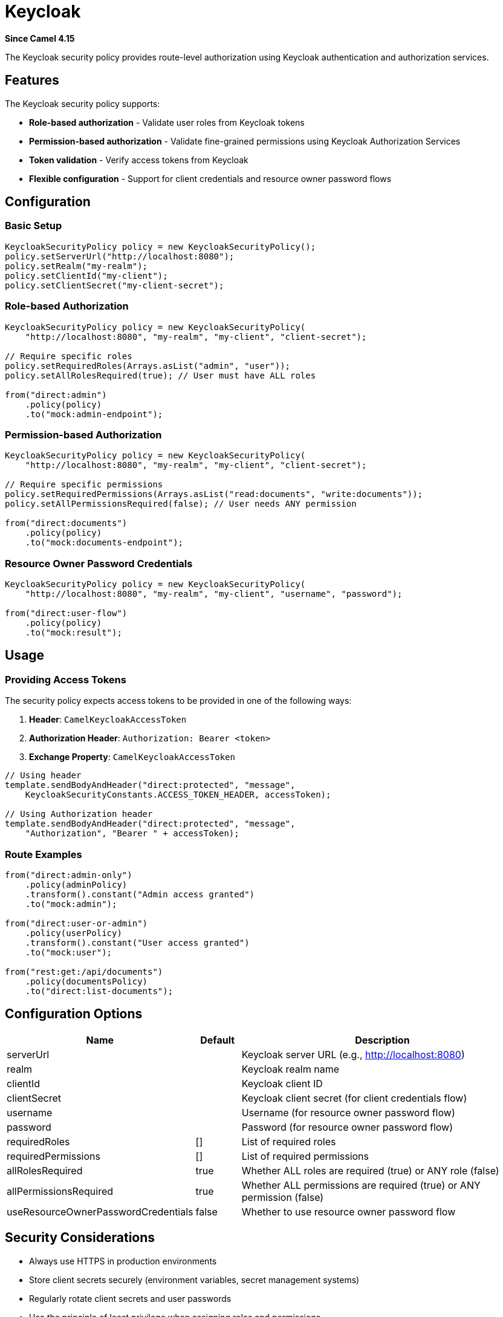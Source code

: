 = Keycloak Component
:doctitle: Keycloak
:shortname: keycloak
:artifactid: camel-keycloak
:description: Security using Keycloak
:since: 4.15
:supportlevel: Preview
:tabs-sync-option:

*Since Camel {since}*

The Keycloak security policy provides route-level authorization using Keycloak authentication and authorization services.

== Features

The Keycloak security policy supports:

* **Role-based authorization** - Validate user roles from Keycloak tokens
* **Permission-based authorization** - Validate fine-grained permissions using Keycloak Authorization Services
* **Token validation** - Verify access tokens from Keycloak
* **Flexible configuration** - Support for client credentials and resource owner password flows

== Configuration

=== Basic Setup

[source,java]
----
KeycloakSecurityPolicy policy = new KeycloakSecurityPolicy();
policy.setServerUrl("http://localhost:8080");
policy.setRealm("my-realm");
policy.setClientId("my-client");
policy.setClientSecret("my-client-secret");
----

=== Role-based Authorization

[source,java]
----
KeycloakSecurityPolicy policy = new KeycloakSecurityPolicy(
    "http://localhost:8080", "my-realm", "my-client", "client-secret");

// Require specific roles
policy.setRequiredRoles(Arrays.asList("admin", "user"));
policy.setAllRolesRequired(true); // User must have ALL roles

from("direct:admin")
    .policy(policy)
    .to("mock:admin-endpoint");
----

=== Permission-based Authorization

[source,java]
----
KeycloakSecurityPolicy policy = new KeycloakSecurityPolicy(
    "http://localhost:8080", "my-realm", "my-client", "client-secret");

// Require specific permissions
policy.setRequiredPermissions(Arrays.asList("read:documents", "write:documents"));
policy.setAllPermissionsRequired(false); // User needs ANY permission

from("direct:documents")
    .policy(policy)
    .to("mock:documents-endpoint");
----

=== Resource Owner Password Credentials

[source,java]
----
KeycloakSecurityPolicy policy = new KeycloakSecurityPolicy(
    "http://localhost:8080", "my-realm", "my-client", "username", "password");

from("direct:user-flow")
    .policy(policy)
    .to("mock:result");
----

== Usage

=== Providing Access Tokens

The security policy expects access tokens to be provided in one of the following ways:

1. **Header**: `CamelKeycloakAccessToken`
2. **Authorization Header**: `Authorization: Bearer <token>`
3. **Exchange Property**: `CamelKeycloakAccessToken`

[source,java]
----
// Using header
template.sendBodyAndHeader("direct:protected", "message",
    KeycloakSecurityConstants.ACCESS_TOKEN_HEADER, accessToken);

// Using Authorization header
template.sendBodyAndHeader("direct:protected", "message",
    "Authorization", "Bearer " + accessToken);
----

=== Route Examples

[source,java]
----
from("direct:admin-only")
    .policy(adminPolicy)
    .transform().constant("Admin access granted")
    .to("mock:admin");

from("direct:user-or-admin")
    .policy(userPolicy)
    .transform().constant("User access granted")
    .to("mock:user");

from("rest:get:/api/documents")
    .policy(documentsPolicy)
    .to("direct:list-documents");
----

== Configuration Options

[width="100%",cols="10%,10%,80%",options="header"]
|===
| Name | Default | Description

| serverUrl | | Keycloak server URL (e.g., http://localhost:8080)
| realm | | Keycloak realm name
| clientId | | Keycloak client ID
| clientSecret | | Keycloak client secret (for client credentials flow)
| username | | Username (for resource owner password flow)
| password | | Password (for resource owner password flow)
| requiredRoles | [] | List of required roles
| requiredPermissions | [] | List of required permissions
| allRolesRequired | true | Whether ALL roles are required (true) or ANY role (false)
| allPermissionsRequired | true | Whether ALL permissions are required (true) or ANY permission (false)
| useResourceOwnerPasswordCredentials | false | Whether to use resource owner password flow
|===

== Security Considerations

* Always use HTTPS in production environments
* Store client secrets securely (environment variables, secret management systems)
* Regularly rotate client secrets and user passwords
* Use the principle of least privilege when assigning roles and permissions
* Consider token expiration and refresh strategies

== Error Handling

The component throws `CamelAuthorizationException` when:

* Access token is missing or invalid
* User doesn't have required roles
* User doesn't have required permissions
* Keycloak server is unreachable
* Token verification fails

[source,java]
----
onException(CamelAuthorizationException.class)
    .handled(true)
    .setHeader(Exchange.HTTP_RESPONSE_CODE, constant(403))
    .transform().constant("Access denied");
----

== Examples

=== Basic Role-based Authorization

[source,java]
----
// Create Keycloak security policy
KeycloakSecurityPolicy keycloakPolicy = new KeycloakSecurityPolicy();
keycloakPolicy.setServerUrl("http://localhost:8080");
keycloakPolicy.setRealm("my-company");
keycloakPolicy.setClientId("my-service");
keycloakPolicy.setClientSecret("client-secret-value");

// Require admin role
keycloakPolicy.setRequiredRoles(Arrays.asList("admin"));

// Apply to route
from("direct:admin-endpoint")
    .policy(keycloakPolicy)
    .transform().constant("Admin access granted")
    .to("mock:admin-result");
----

=== Multiple Role Authorization

[source,java]
----
// Require either admin OR user role
KeycloakSecurityPolicy userPolicy = new KeycloakSecurityPolicy(
    "http://localhost:8080", "my-company", "my-service", "client-secret");
userPolicy.setRequiredRoles(Arrays.asList("admin", "user"));
userPolicy.setAllRolesRequired(false); // ANY role (OR logic)

from("direct:user-endpoint")
    .policy(userPolicy)
    .to("bean:userService?method=processUser");
----

=== REST API with Keycloak Protection

[source,java]
----
// Configure different policies for different endpoints
KeycloakSecurityPolicy readPolicy = new KeycloakSecurityPolicy(
    "{{keycloak.server-url}}", "{{keycloak.realm}}",
    "{{keycloak.client-id}}", "{{keycloak.client-secret}}");
readPolicy.setRequiredRoles(Arrays.asList("reader", "writer", "admin"));
readPolicy.setAllRolesRequired(false);

KeycloakSecurityPolicy writePolicy = new KeycloakSecurityPolicy(
    "{{keycloak.server-url}}", "{{keycloak.realm}}",
    "{{keycloak.client-id}}", "{{keycloak.client-secret}}");
writePolicy.setRequiredRoles(Arrays.asList("writer", "admin"));
writePolicy.setAllRolesRequired(false);

KeycloakSecurityPolicy adminPolicy = new KeycloakSecurityPolicy(
    "{{keycloak.server-url}}", "{{keycloak.realm}}",
    "{{keycloak.client-id}}", "{{keycloak.client-secret}}");
adminPolicy.setRequiredRoles(Arrays.asList("admin"));

// Configure REST endpoints
rest("/api")
    .get("/documents")
        .route()
        .policy(readPolicy)
        .to("bean:documentService?method=listDocuments")
        .endRest()
    .post("/documents")
        .route()
        .policy(writePolicy)
        .to("bean:documentService?method=createDocument")
        .endRest()
    .delete("/documents/{id}")
        .route()
        .policy(adminPolicy)
        .to("bean:documentService?method=deleteDocument")
        .endRest();
----

=== Sending Requests with Tokens

[source,java]
----
// In your client code, include the access token
String accessToken = "eyJhbGciOiJSUzI1NiIsInR5cC..."; // From Keycloak

// Option 1: Using custom header
template.sendBodyAndHeader("direct:protected-endpoint",
    requestBody,
    KeycloakSecurityConstants.ACCESS_TOKEN_HEADER,
    accessToken);

// Option 2: Using Authorization header (standard)
template.sendBodyAndHeader("direct:protected-endpoint",
    requestBody,
    "Authorization",
    "Bearer " + accessToken);

// Option 3: Using exchange property
Exchange exchange = ExchangeBuilder.anExchange(camelContext)
    .withBody(requestBody)
    .withProperty(KeycloakSecurityConstants.ACCESS_TOKEN_PROPERTY, accessToken)
    .build();
template.send("direct:protected-endpoint", exchange);
----

=== Advanced Error Handling

[source,java]
----
// Global error handler for authorization failures
onException(CamelAuthorizationException.class)
    .handled(true)
    .setHeader(Exchange.HTTP_RESPONSE_CODE, constant(403))
    .setHeader("Content-Type", constant("application/json"))
    .transform().constant("{\"error\": \"Access denied\", \"message\": \"Insufficient privileges\"}")
    .log("Authorization failed: ${exception.message}");

// Route-specific error handling
from("rest:post:/secure-data")
    .doTry()
        .policy(keycloakPolicy)
        .to("bean:dataProcessor")
    .doCatch(CamelAuthorizationException.class)
        .setHeader(Exchange.HTTP_RESPONSE_CODE, constant(403))
        .transform().constant("Access denied")
    .end();
----

=== Configuration Properties

[source,properties]
----
# application.properties
keycloak.server-url=http://localhost:8080
keycloak.realm=my-company
keycloak.client-id=my-service
keycloak.client-secret=your-client-secret
----

=== Spring Configuration

[source,java]
----
@Configuration
public class SecurityConfiguration {

    @Value("${keycloak.server-url}")
    private String serverUrl;

    @Value("${keycloak.realm}")
    private String realm;

    @Value("${keycloak.client-id}")
    private String clientId;

    @Value("${keycloak.client-secret}")
    private String clientSecret;

    @Bean
    public KeycloakSecurityPolicy adminPolicy() {
        KeycloakSecurityPolicy policy = new KeycloakSecurityPolicy(
            serverUrl, realm, clientId, clientSecret);
        policy.setRequiredRoles(Arrays.asList("admin"));
        return policy;
    }

    @Bean
    public KeycloakSecurityPolicy userPolicy() {
        KeycloakSecurityPolicy policy = new KeycloakSecurityPolicy(
            serverUrl, realm, clientId, clientSecret);
        policy.setRequiredRoles(Arrays.asList("user", "admin"));
        policy.setAllRolesRequired(false);
        return policy;
    }
}
----

=== Complete Route Configuration

[source,java]
----
public class KeycloakSecurityRoutes extends RouteBuilder {

    @Override
    public void configure() throws Exception {

        // Admin policy - requires admin role
        KeycloakSecurityPolicy adminPolicy = new KeycloakSecurityPolicy(
            "{{keycloak.server-url}}", "{{keycloak.realm}}",
            "{{keycloak.client-id}}", "{{keycloak.client-secret}}");
        adminPolicy.setRequiredRoles(Arrays.asList("admin"));

        // User policy - requires user or admin role
        KeycloakSecurityPolicy userPolicy = new KeycloakSecurityPolicy(
            "{{keycloak.server-url}}", "{{keycloak.realm}}",
            "{{keycloak.client-id}}", "{{keycloak.client-secret}}");
        userPolicy.setRequiredRoles(Arrays.asList("user", "admin"));
        userPolicy.setAllRolesRequired(false); // ANY role

        // Error handling
        onException(CamelAuthorizationException.class)
            .handled(true)
            .setHeader(Exchange.HTTP_RESPONSE_CODE, constant(403))
            .transform().constant("Forbidden");

        // Routes
        from("rest:get:/admin/users")
            .policy(adminPolicy)
            .to("bean:userService?method=getAllUsers");

        from("rest:get:/profile")
            .policy(userPolicy)
            .to("bean:userService?method=getCurrentUser");
    }
}
----

== Running Integration Tests

The component includes integration tests that require a running Keycloak instance. These tests are disabled by default and only run when specific system properties are provided.

=== Starting Keycloak with Docker

==== 1. Start Keycloak Container

[source,bash]
----
# Start Keycloak in development mode
docker run -p 8080:8080 -e KEYCLOAK_ADMIN=admin -e KEYCLOAK_ADMIN_PASSWORD=admin \
  quay.io/keycloak/keycloak:latest start-dev
----

==== 2. Access Keycloak Admin Console

Open your browser to http://localhost:8080/admin and login with:
- Username: `admin`
- Password: `admin`

=== Keycloak Configuration for Integration Tests

==== 3. Create Test Realm

1. In the Keycloak Admin Console, click **"Add realm"**
2. Set realm name to: `test-realm`
3. Click **"Create"**

==== 4. Create Test Client

1. In the `test-realm`, go to **Clients** → **"Create client"**
2. Set the following:
   - Client type: `OpenID Connect`
   - Client ID: `test-client`
   - Next → Client authentication: `ON`
   - Authorization: `ON` (optional, for advanced features)
   - Next → Valid redirect URIs: `*`
   - Click **"Save"**
3. Go to **Credentials** tab and copy the **Client Secret**

==== 5. Create Test Roles

1. Go to **Realm roles** → **"Create role"**
2. Create the following roles:
   - `admin-role`
   - `user`
   - `reader`

==== 6. Create Test Users

Create three test users with the following configuration:

**User 1: myuser**
1. Go to **Users** → **"Add user"**
2. Set:
   - Username: `myuser`
   - Email: `myuser@test.com`
   - First name: `My`
   - Last name: `User`
   - Click **"Create"**
3. Go to **Credentials** tab → **"Set password"**
   - Password: `pippo123`
   - Temporary: `OFF`
4. Go to **Role mapping** tab → **"Assign role"**
   - Assign role: `admin-role`

**User 2: test-user**
1. Create user with:
   - Username: `test-user`
   - Password: `user123` (temporary: OFF)
   - Assign role: `user`

**User 3: reader-user**
1. Create user with:
   - Username: `reader-user`
   - Password: `reader123` (temporary: OFF)
   - Assign role: `reader`

=== Running the Integration Tests

==== 7. Execute Tests with Maven

[source,bash]
----
# Run integration tests with required properties
mvn test -Dtest=KeycloakSecurityIT \
  -Dkeycloak.server.url=http://localhost:8080 \
  -Dkeycloak.realm=test-realm \
  -Dkeycloak.client.id=test-client \
  -Dkeycloak.client.secret=YOUR_CLIENT_SECRET
----

Replace `YOUR_CLIENT_SECRET` with the actual client secret from step 4.

==== 8. Alternative: Set Environment Variables

[source,bash]
----
export KEYCLOAK_SERVER_URL=http://localhost:8080
export KEYCLOAK_REALM=test-realm
export KEYCLOAK_CLIENT_ID=test-client
export KEYCLOAK_CLIENT_SECRET=YOUR_CLIENT_SECRET

# Run tests
mvn test -Dtest=KeycloakSecurityIT \
  -Dkeycloak.server.url=$KEYCLOAK_SERVER_URL \
  -Dkeycloak.realm=$KEYCLOAK_REALM \
  -Dkeycloak.client.id=$KEYCLOAK_CLIENT_ID \
  -Dkeycloak.client.secret=$KEYCLOAK_CLIENT_SECRET
----

=== Troubleshooting

**Tests are skipped**: Verify all four required properties are provided and Keycloak is running on the specified URL.

**401 Unauthorized**: Check that:
- Users exist with correct passwords
- Users have the required roles assigned
- Client credentials are correct

**Connection refused**: Ensure Keycloak is running and accessible at the specified URL.

**Token validation errors**: Verify the realm name and client configuration match exactly.
